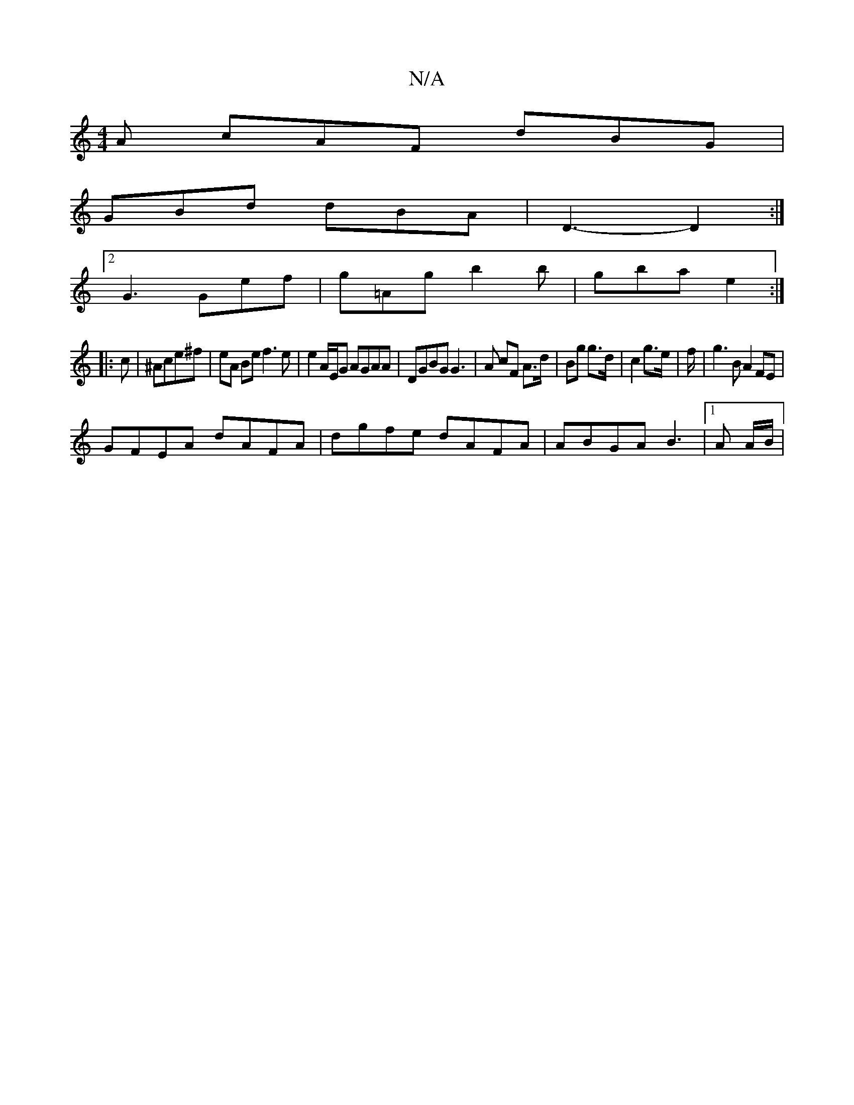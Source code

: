 X:1
T:N/A
M:4/4
R:N/A
K:Cmajor
A cAF dBG |
GBd dBA | D3- D2 :|
[2 G3 Gef | g=Ag b2b | gba e2 :|
|: c|^Ace^f | eA Be f3 e | e2 A/E/G AGAA | DGBG G3 | A cF A>d|Bg g>d|c2 g>e|f/|g3 B A2 FE |
GFEA dAFA | dgfe dAFA | ABGA B3 |1 A A/B/ |